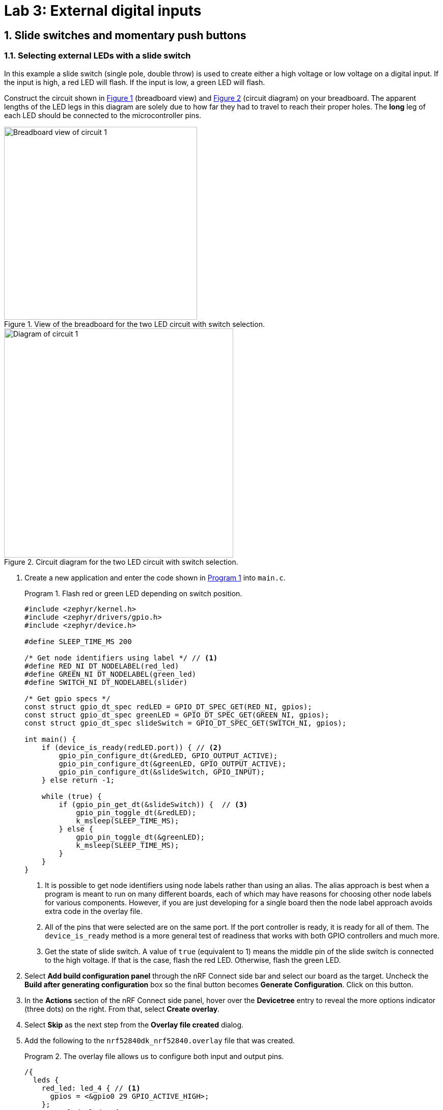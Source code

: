 :lab: 3
:page-downloadlink: lab-3.pdf
:icons: font
:sectnums:
:imagesdir: ../images
:source-language: c
:listing-caption: Program
:example-caption: Exercise
:xrefstyle: short
:experimental:
:stem: latexmath
:nrf-toolchain: v2.6.1
:nrf-sdk: 2.6.1
:Omega: &#937;
:Delta: &#916;
:micro: &#181;
= Lab 3: External digital inputs

== Slide switches and momentary push buttons

=== Selecting external LEDs with a slide switch

In this example a slide switch (single pole, double throw) is used to create either a high voltage or low voltage on a digital input.  If the input is high, a red LED will flash.  If the input is low, a green LED will flash.

Construct the circuit shown in <<img-circuit2-breadboardview>> (breadboard view) and <<img-circuit2-diagram>> (circuit diagram) on your breadboard. The apparent lengths of the LED legs in this diagram are solely due to how far they had to travel to reach their proper holes. The *long* leg of each LED should be connected to the microcontroller pins.

[#img-circuit2-breadboardview]
.View of the breadboard for the two LED circuit with switch selection.
image::lab3/external-leds-switch-breadboard.png[Breadboard view of circuit 1,379]

[#img-circuit2-diagram]
.Circuit diagram for the two LED circuit with switch selection.
image::lab3/external-leds-switch-diagram.png[Diagram of circuit 1,450]

. Create a new application and enter the code shown in <<program-led-selector>> into `main.c`.
+
[source, c]
[[program-led-selector]]
.Flash red or green LED depending on switch position.
----
#include <zephyr/kernel.h>
#include <zephyr/drivers/gpio.h>
#include <zephyr/device.h>

#define SLEEP_TIME_MS 200

/* Get node identifiers using label */ // <1>
#define RED_NI DT_NODELABEL(red_led)
#define GREEN_NI DT_NODELABEL(green_led)
#define SWITCH_NI DT_NODELABEL(slider)

/* Get gpio specs */
const struct gpio_dt_spec redLED = GPIO_DT_SPEC_GET(RED_NI, gpios);
const struct gpio_dt_spec greenLED = GPIO_DT_SPEC_GET(GREEN_NI, gpios);
const struct gpio_dt_spec slideSwitch = GPIO_DT_SPEC_GET(SWITCH_NI, gpios);

int main() {
    if (device_is_ready(redLED.port)) { // <2>
        gpio_pin_configure_dt(&redLED, GPIO_OUTPUT_ACTIVE);
        gpio_pin_configure_dt(&greenLED, GPIO_OUTPUT_ACTIVE);
        gpio_pin_configure_dt(&slideSwitch, GPIO_INPUT);
    } else return -1;

    while (true) {
        if (gpio_pin_get_dt(&slideSwitch)) {  // <3>
            gpio_pin_toggle_dt(&redLED);
            k_msleep(SLEEP_TIME_MS);
        } else { 
            gpio_pin_toggle_dt(&greenLED);
            k_msleep(SLEEP_TIME_MS);
        }
    }
}
----
// Verified with SDK 2.6.1 and nRF52840 DK on 10/2/2024
<1> It is possible to get node identifiers using node labels rather than using an alias. The alias approach is best when a program is meant to run on many different boards, each of which may have reasons for choosing other node labels for various components. However, if you are just developing for a single board then the node label approach avoids extra code in the overlay file.
<2> All of the pins that were selected are on the same port. If the port controller is ready, it is ready for all of them. The `device_is_ready` method is a more general test of readiness that works with both GPIO controllers and much more.
<3> Get the state of slide switch. A value of `true` (equivalent to 1) means the middle pin of the slide switch is connected to the high voltage. If that is the case, flash the red LED. Otherwise, flash the green LED.
+
. Select btn:[Add build configuration panel] through the nRF Connect side bar and select our board as the target. Uncheck the **Build after generating configuration** box so the final button becomes btn:[Generate Configuration]. Click on this button.
. In the **Actions** section of the nRF Connect side panel, hover over the **Devicetree** entry to reveal the more options indicator (three dots) on the right. From that, select **Create overlay**.
. Select btn:[Skip] as the next step from the **Overlay file created** dialog.
. Add the following to the `nrf52840dk_nrf52840.overlay` file that was created.
+
[source, dts]
[[dtoverlay-led-selector]]
.The overlay file allows us to configure both input and output pins.
----
/{
  leds {
    red_led: led_4 { // <1>
      gpios = <&gpio0 29 GPIO_ACTIVE_HIGH>;
    };
    green_led: led_5 {
      gpios = <&gpio0 28 GPIO_ACTIVE_HIGH>;
    };
  };
  buttons { // <2>
    slider: button_4 { // <3>
      gpios = <&gpio0 3 GPIO_ACTIVE_HIGH>; // <4>
    };
  };
};
----
<1> Our first new node in the devicetree has a node identifier of `led_4` and a label of `red_led`. We are using the label rather than an alias to access this node in `main.c`.
<2> A `button` section exists in the devicetree for GPIO inputs. We are adding an entry to this section.
<3> Our external slide switch is given the label `slider` and has the node identifier `button_4` (`button_0` through `button_3` are the buttons on the development board).
<4> This switch is connected to P0.03 and will have a `true` value when the voltage is high.
+
. You now want to perform a **pristine build** because the devicetree has been altered. The pristine build option can be found in the **Actions** section of the nRF Connect side panel. Hovering over **Build** will reveal the pristine build icon. Click on it.
. Use the **Flash** action to send the program to your board. If everything has been done correctly, in one position of the switch the red LED will flash and if it is slid into the other position the green LED will flash.

IMPORTANT: Demonstrate that you have successfully assembled this circuit and downloaded this program.

NOTE: Leave the circuit connected. You will use the same hardware setup in the next exercise.

=== Counting slide switch transitions

You will now count the number of times the switch has changed position. Zephyr's logger module will be used to display the result on a computer through a terminal connection.

====
[[exercise-slide-switch-counter]]
.Exercise {lab}.{counter:exercise}

. Create a new application.
. Zephyr's logger module is not enabled by default. We need to request that it be included in the application by editing the `prj.conf` file. Add the following line to this file:
+
[source]
----
CONFIG_LOG=y
----
+
. Add a build configuration and create a devicetree overlay. The contents should be the same as in the previous program (<<dtoverlay-led-selector>>).
. Enter the contents of <<program-switch-counter>> into `main.c`.
+
[source,c]
[[program-switch-counter]]
.Count switch transitions and display using logger.
----
#include <zephyr/kernel.h>
#include <zephyr/drivers/gpio.h>
#include <zephyr/device.h>
#include <zephyr/logging/log.h> // <1>

/* Get node identifiers using label */
#define RED_NI DT_NODELABEL(red_led)
#define GREEN_NI DT_NODELABEL(green_led)
#define SWITCH_NI DT_NODELABEL(slider)

/* Get gpio specs */
const struct gpio_dt_spec redLED = GPIO_DT_SPEC_GET(RED_NI, gpios);
const struct gpio_dt_spec greenLED = GPIO_DT_SPEC_GET(GREEN_NI, gpios);
const struct gpio_dt_spec slideSwitch = GPIO_DT_SPEC_GET(SWITCH_NI, gpios);

/* Register with logger */
LOG_MODULE_REGISTER(SlideCounter, LOG_LEVEL_DBG); // <2>

int main() {
    bool currentSwitchValue, previousSwitchValue; // <3>
    int n = 0; // slide counts

    LOG_INF("Slider counter program starting"); // <4>

    if (device_is_ready(redLED.port)) {
        gpio_pin_configure_dt(&redLED, GPIO_OUTPUT_ACTIVE);
        gpio_pin_configure_dt(&greenLED, GPIO_OUTPUT_INACTIVE);
        gpio_pin_configure_dt(&slideSwitch, GPIO_INPUT);
    } else {
        LOG_ERR("GPIO port is not ready"); // <5>
        return -1;
    }
    k_msleep(100);

    previousSwitchValue = gpio_pin_get_dt(&slideSwitch);
    while (true) {
        currentSwitchValue = gpio_pin_get_dt(&slideSwitch); // <6>
        if (currentSwitchValue != previousSwitchValue) { // <7>
            n++; // <8>
            previousSwitchValue = currentSwitchValue;
            LOG_INF("Slide counts = %d", n); // <9>
            gpio_pin_toggle_dt(&redLED);
            gpio_pin_toggle_dt(&greenLED);
        }
    }
}
----
<1> Using the logger module requires this header file.
<2> We need to register our application with the logger module. The name given to our application in the logger is `SlideCounter` and all log levels (debug through error) will be displayed.
<3> The states of the switch will be held in boolean (true/false) variables.
<4> Send a welcome message to logger so we will know when the code restarts.
<5> Display an error message that might help us if the GPIO controller was not ready for us to configure the pins.
<6> Reading the value of the switch once per time through the loop prevents logic problems that could result if the switch moved midway through the loop.
<7> The logic operator `!=` means "`not equal`" so this `if` statement will be triggered when the switch changes from on to off or from off to on.
<8> This is shorthand for `n = n + 1`.
<9> Submit a log message with the `%d` replaced by the value of `n`.
+
. Build the application and flash it to your development board.
. In the *nRF Connect* side panel:
.. Open the *Connected Devices* section.
+
[#img-open-terminal-connection]
.Open a terminal connection to the microcontroller.
image::lab3/nrf-connect-connected-devices-start-terminal.png[Open terminal,519,242]
+
.. With only one microcontroller connected to the computer you should see only one entry. The number is the serial number of your particular development board. Expand this section.
.. Hover over the first VCOM entry to reveal the port icon on the right side. Click on this.
.. The default settings should be correct, so select the one option you are given.
+
[#img-select-terminal-settings]
.Select the default terminal settings (115200 baud).
image::lab3/nrf-connect-terminal-settings.png[Generate configuration,621,130]
+
. Press the reset button on your development board. It is the push button set off by itself. You should see something similar to the following in the terminal window in VS Code.
+
[#img-slide-counter-startup-log]
.Start up logs from the slide counter application.
image::lab3/slide-counter-startup-log.png[Start up logs,536,123]
+
. Now slide the switch to a new position. You might have expected a log message to appear, but it did not. This is because the logger is a low-priority task and only sends messages to the terminal when the main application lets it (for example, by sleeping);
. Modify the code in `main.c`, adding `k_msleep(1);` as the first line inside the `while` loop.
. Build the revised program and flash the board again.
. Test the revised program, sliding the switch back and forth. Does it always behave as expected?
====

====
[[exercise-momentary-button-selector]]
.Exercise {lab}.{counter:exercise}
Repeat <<program-led-selector>> (with the red and green LEDs) but replace the slide switch with a momentary push button.  This is a SPST (single pole, single throw) button despite having four terminals.  However, pairs of terminals are connected so there are really only two independent terminals.  When the button is pushed down, the terminals on opposite sides are connected. You want one of these terminals connected to VDD (the positive power bus) and the other terminal connected to pin P0.03.

With this configuration, the behavior when the button is released will be unpredictable. You need to modify the devicetree overlay to configure the input pin with an internal pull-down resistor (bringing the pin down to ground whenever the button is released).

In the `buttons` section of the overlay, replace the slider switch configuration with the following:
[source,dts]
.Configuring the push-button input with a pull-down resistor
----
  buttons {
    pb: button_4 { // <1>
      gpios = <&gpio0 3 (GPIO_ACTIVE_HIGH | GPIO_PULL_DOWN)>; // <2>
    };
  };
----
<1> The node label was been changed to `pb`, short for push button. You will need to change your code in `main.c` accordingly.
<2> The additional pull-down configuration is added using C's bit-wise OR (`|`) to combine the two settings. We will learn about bit-wise logic later.

You should observe that a single push of the button sometimes results in more than a change of 2 in the counts. This occurs because of something called button bounce.
====

====
[[exercise-oscilloscope-button-bounce]]
.Exercise {lab}.{counter:exercise}
In this exercise you will use the oscilloscope to observe what happens when the button is pressed.

. Connect the flywire labeled *1+* (top left, orange) to the same column as the output pin of the button (the one that is connected to P0.03).  Connect the flywire labeled *1-* (bottom left, orange with white stripe) to the ground bus strip.  Connect the ground (image:arrow-down.svg[12]) flywire to the ground bus strip.
. In the Time settings, change Position to 5 {micro}s and Base to 2 {micro}s/div.
. In the Channel 1 settings, change Offset to -2 V and Range to 500 mV/div.
. In the Trigger settings (above the graph), set Mode to Repeated and Normal and set Level to 2 V. 
. Click the btn:[Run] acquisition button to repeatedly capture rising transitions without the need to restart.
. Slide the switch left and right, paying attention to the count and the WaveForms display.  What do you observe?
. Push and release the button until you observe the counter move forward to the expected count of 2.  You will now save the corresponding oscilloscope capture to a Word document.  Select menu:File[Export] and then select the *Image* tab.  Under Comments, type "`Button press, normal`".  Uncheck *Device*, *Serial Number*, and *Time*.  Then click on btn:[Copy to Clipboard].
. Create a new Word document and paste your oscilloscope capture into it.
. Now push and release the button until you observe the counter jumping forward by more than a count of 2.  Export this oscilloscope capture with the comment "`Button press, skip`" and add it to your Word document.
. In your Word document, write a brief description of the differences you observe in the two oscilloscope captures.
====

== Photointerrupter

You will assemble a circuit with a photointerrupter that will be used to signal the microcontroller to turn on one of the internal LEDs whenever the beam is interrupted.

. Build the circuit according to the diagram in <<img-photointerrupter-circuit-diagram>> and with the help of the pinout in <<img-photointerrupter-pinout>>.
+
[#img-photointerrupter-circuit-diagram]
.Diagram for the photointerrupter circuit.
image::lab3/photointerrupter_schem.png[Photointerrupter schematic,829,500]
+
[#img-photointerrupter-pinout]
.Pinout diagram for the photointerrupter.
image::lab3/H21A1-Pinout.png[Photointerrupter pinout,400]
+
. After you have assembled the circuit, create a new application.
. Generate a build configuration and then create an overlay.
. The overlay only needs to contain information about the photointerrupter. We are treating it as type of button.
+
[source, dts]
[[dtoverlay-photointerrupter]]
----
/{
  buttons {
    photointerrupter: button_4 {
      gpios = <&gpio0 3 GPIO_ACTIVE_HIGH>;
    };
  };
};
----
+
. Enter <<program-photointerrupter>> into `main.c`, build it, and then flash to your microcontroller.
+
[source,c]
[[program-photointerrupter]]
.LED indicates when photointerrupter is blocked.
----
#include <zephyr/kernel.h>
#include <zephyr/drivers/gpio.h>

#define LED_NI DT_ALIAS(led0)
#define PHOTO_NI DT_NODELABEL(photointerrupter)

const struct gpio_dt_spec led = GPIO_DT_SPEC_GET(LED_NI, gpios);
const struct gpio_dt_spec photo = GPIO_DT_SPEC_GET(PHOTO_NI, gpios);

int main() {
    if (gpio_is_ready_dt(&led) && gpio_is_ready_dt(&photo)) {
        gpio_pin_configure_dt(&led, GPIO_OUTPUT_ACTIVE);
        gpio_pin_configure_dt(&photo, GPIO_INPUT);
    } else return -1;
  
    while (true) {
        if (gpio_pin_get_dt(&photo)) {
            gpio_pin_set_dt(&led, 1);
        } else {
            gpio_pin_set_dt(&led, 0);
        }
    }
}
----

IMPORTANT: Demonstrate your operating circuit.

== Your Turn

[NOTE]
====
The directions that follow are intended for students in my _Introduction to Embedded Systems_ course at https://www.whitworth.edu[Whitworth University]. However, an alternative link to a template is provided for non-Whitworth students.
====

====
[[assignment-letter-counter]]
.Assignment {lab}.{counter:assignment}

Your task is to create a system that counts "`letters`" using a photointerrupter, displaying the count on an attached computer using the logger module. An internal button is used to reset the count to zero.

. Access the GitHub Classroom link for this assignment on Blackboard and create a repository for your work.
+
NOTE: If you are [.red]#*not*# a Whitworth student in EN 173 you may access a starting template at https://github.com/EmbedUni/lab03-yt1. You will want to click on the btn:[Use this template] button.
+
. A code repository was created when you accessed the assignment. Copy the URL for the repository.
. Open the Source Control side bar in VS Code and clone the repository.
. Generate a build configuration and devicetree overlay. In the overlay file, add the code needed to configure the photointerrupter.
. Enable the logger module in `prj.conf`.
. Assemble the photointerrupter circuit on a breadboard.
. Modify `main.c` so it accomplishes the task described above.
. Test your program.
. Update the `README.md`.

IMPORTANT: When your program and circuit are working successfully, remember to push the commits to the remote repository. Also, take a video of its successful operation and upload this to Blackboard.
====

